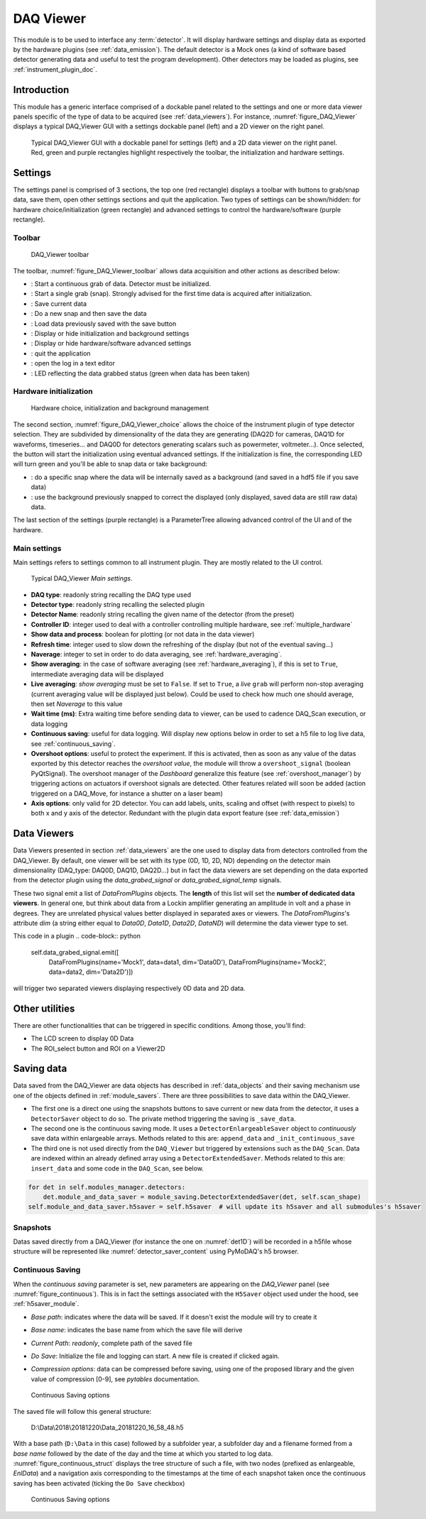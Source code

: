 .. _DAQ_Viewer_module:

DAQ Viewer
==========
This module is to be used to interface any :term:`detector`. It will display hardware settings
and display data as exported by the hardware plugins (see :ref:`data_emission`). The default detector
is a Mock ones (a kind of software based
detector generating data and useful to test the program development). Other detectors may be loaded as
plugins, see :ref:`instrument_plugin_doc`.


Introduction
------------
This module has a generic interface comprised of a dockable panel related to the settings and one or more data
viewer panels specific of the type of data to be acquired (see :ref:`data_viewers`). For instance, :numref:`figure_DAQ_Viewer` displays a typical
DAQ_Viewer GUI with a settings dockable panel (left) and a 2D viewer on the right panel.


   .. _figure_DAQ_Viewer:
   
.. figure:: /image/DAQ_Viewer/DAQ_Viewer_pannel.png
   :alt: Viewer panel

   Typical DAQ_Viewer GUI with a dockable panel for settings (left) and a 2D data viewer on the right panel. Red,
   green and purple rectangles highlight respectively the toolbar, the initialization and hardware settings.

Settings
--------

The settings panel is comprised of 3 sections, the top one (red rectangle) displays a toolbar with buttons to grab/snap
data, save them, open other settings sections and quit the application. Two types of settings can be
shown/hidden: for hardware choice/initialization (green rectangle) and advanced settings to control the hardware/software
(purple rectangle).

Toolbar
^^^^^^^

   .. _figure_DAQ_Viewer_toolbar:

.. figure:: /image/DAQ_Viewer/toolbar.PNG
   :alt: Viewer panel

   DAQ_Viewer toolbar


The toolbar, :numref:`figure_DAQ_Viewer_toolbar` allows data acquisition and other actions as described below:

.. |grab| image:: /image/DAQ_Viewer/run2.png
    :width: 10pt
    :height: 10pt

.. |snap| image:: /image/DAQ_Viewer/snap.png
    :width: 10pt
    :height: 10pt

.. |save| image:: /image/DAQ_Viewer/SaveAs.png
    :width: 10pt
    :height: 10pt

.. |snap&save| image:: /image/DAQ_Viewer/Snap&Save.png
    :width: 10pt
    :height: 10pt

.. |open| image:: /image/DAQ_Viewer/Open.png
    :width: 10pt
    :height: 10pt

.. |showsettings| image:: /image/DAQ_Viewer/HLM.png
    :width: 10pt
    :height: 10pt

.. |refresh| image:: /image/DAQ_Viewer/Refresh2.png
    :width: 10pt
    :height: 10pt

.. |do_bkg| image:: /image/DAQ_Viewer/do_bkg.png
    :width: 40pt
    :height: 15pt

.. |take_bkg| image:: /image/DAQ_Viewer/take_bkg.png
    :width: 60pt
    :height: 15pt

.. |ini_det| image:: /image/DAQ_Viewer/ini_det.PNG
    :width: 40pt
    :height: 15pt

.. |quit| image:: /image/DAQ_Move/quit.PNG
    :width: 20pt
    :height: 20pt

.. |log| image:: /image/DAQ_Move/log.PNG
    :width: 20pt
    :height: 20pt

.. |green_led| image:: /image/DAQ_Move/green_led.PNG
    :width: 20pt
    :height: 20pt

* |grab|: Start a continuous grab of data. Detector must be initialized.
* |snap|: Start a single grab (snap). Strongly advised for the first time data is acquired after initialization.
* |save|: Save current data
* |snap&save|: Do a new snap and then save the data
* |open|: Load data previously saved with the save button
* |showsettings|: Display or hide initialization and background settings
* |showsettings|: Display or hide hardware/software advanced settings
* |quit|: quit the application
* |log|: open the log in a text editor
* |green_led|: LED reflecting the data grabbed status (green when data has been taken)


Hardware initialization
^^^^^^^^^^^^^^^^^^^^^^^

   .. _figure_DAQ_Viewer_choice:

.. figure:: /image/DAQ_Viewer/hardware_choice.PNG
   :alt: Viewer panel

   Hardware choice, initialization and background management

The second section, :numref:`figure_DAQ_Viewer_choice` allows the choice of the instrument plugin of type detector
selection. They are subdivided by dimensionality of the data they are generating (DAQ2D for cameras, DAQ1D for waveforms,
timeseries... and DAQ0D for detectors generating scalars such as powermeter, voltmeter...). Once selected, the
|ini_det| button will start the initialization using eventual advanced settings. If the initialization is fine,
the corresponding LED will turn green and you'll be able to snap data or take background:


* |take_bkg|: do a specific snap where the data will be internally saved as a background (and saved in a hdf5 file if
  you save data)
* |do_bkg|: use the background previously snapped to correct the displayed (only displayed, saved data are still
  raw data) data.


The last section of the settings (purple rectangle) is a ParameterTree allowing advanced control of the UI and of the
hardware.


.. _viewer_settings:

Main settings
^^^^^^^^^^^^^

Main settings refers to settings common to all instrument plugin. They are mostly related to the UI control.

   .. _figure_DAQ_Viewer_settings:

.. figure:: /image/DAQ_Viewer/settings.PNG
   :alt: settings

   Typical DAQ_Viewer *Main settings*.


* **DAQ type**: readonly string recalling the DAQ type used
* **Detector type**: readonly string recalling the selected plugin
* **Detector Name**: readonly string recalling the given name of the detector (from the preset)
* **Controller ID**: integer used to deal with a controller controlling multiple hardware, see :ref:`multiple_hardware`
* **Show data and process**: boolean for plotting (or not data in the data viewer)
* **Refresh time**: integer used to slow down the refreshing of the display (but not of the eventual saving...)
* **Naverage**: integer to set in order to do data averaging, see :ref:`hardware_averaging`.
* **Show averaging**: in the case of software averaging (see :ref:`hardware_averaging`), if this is set to ``True``,
  intermediate averaging data will be displayed
* **Live averaging**: *show averaging* must be set to ``False``. If set to ``True``, a *live* ``grab`` will perform
  non-stop averaging (current averaging value will be displayed just below).  Could be used to check how much one
  should average, then set *Naverage* to this value
* **Wait time (ms)**: Extra waiting time before sending data to viewer, can be used to cadence DAQ_Scan execution, or data logging
* **Continuous saving**: useful for data logging. Will display new options below in order to set a h5 file to log live data, see :ref:`continuous_saving`.
* **Overshoot options**: useful to protect the experiment. If this is activated, then as soon as any value of the datas exported by this
  detector reaches the *overshoot value*, the module will throw a ``overshoot_signal`` (boolean PyQtSignal). The overshoot manager of the
  *Dashboard* generalize this feature (see :ref:`overshoot_manager`) by triggering actions on actuators if overshoot signals are detected.
  Other features related will soon be added (action triggered on a DAQ_Move, for instance a shutter on a laser beam)
* **Axis options**: only valid for 2D detector. You can add labels, units, scaling and offset (with respect to pixels)
  to both x and y axis of the detector. Redundant with the plugin data export feature (see :ref:`data_emission`)

Data Viewers
------------

Data Viewers presented in section :ref:`data_viewers` are the one used to display data from detectors controlled from
the DAQ_Viewer. By default, one viewer will be set with its type (0D, 1D, 2D, ND) depending on the detector main
dimensionality (DAQ_type: DAQ0D, DAQ1D, DAQ2D...) but in fact the data viewers are set depending on the data exported
from the detector plugin using the `data_grabed_signal` or `data_grabed_signal_temp` signals.

These two signal emit a
list of `DataFromPlugins` objects. The **length** of this list will set the **number of dedicated data viewers**. In
general one, but think about data from a Lockin amplifier generating an amplitude in volt and a phase in degrees.
They are unrelated physical values better displayed in separated axes or viewers. The `DataFromPlugins`'s attribute
`dim` (a string either equal to `Data0D`, `Data1D`, `Data2D`, `DataND`) will determine the data viewer type to set.

This code in a plugin
.. code-block:: python

    self.data_grabed_signal.emit([
        DataFromPlugins(name='Mock1', data=data1, dim='Data0D'),
        DataFromPlugins(name='Mock2', data=data2, dim='Data2D')])

will trigger two separated viewers displaying respectively 0D data and 2D data.

Other utilities
---------------

There are other functionalities that can be triggered in specific conditions. Among those, you'll find:

* The LCD screen to display 0D Data
* The ROI_select button and ROI on a Viewer2D


Saving data
-----------

Data saved from the DAQ_Viewer are data objects has described in :ref:`data_objects` and their saving mechanism
use one of the objects defined in :ref:`module_savers`. There are three possibilities to save data within the
DAQ_Viewer.

*  The first one is a direct one using the snapshots buttons to save current or new data from the
   detector, it uses a ``DetectorSaver`` object to do so. The private method triggering the saving is ``_save_data``.
*  The second one is the continuous saving mode. It uses a ``DetectorEnlargeableSaver`` object to *continuously*
   save data within enlargeable arrays. Methods related to this are: ``append_data`` and ``_init_continuous_save``
*  The third one is not used directly from the ``DAQ_Viewer`` but triggered by extensions such as the ``DAQ_Scan``.
   Data are indexed within an already defined array using a ``DetectorExtendedSaver``. Methods related to this are:
   ``insert_data`` and some code in the ``DAQ_Scan``, see below.

.. code-block::

    for det in self.modules_manager.detectors:
        det.module_and_data_saver = module_saving.DetectorExtendedSaver(det, self.scan_shape)
    self.module_and_data_saver.h5saver = self.h5saver  # will update its h5saver and all submodules's h5saver


Snapshots
^^^^^^^^^

Datas saved directly from a DAQ_Viewer (for instance the one on :numref:`det1D`) will be recorded in
a h5file whose structure will be represented
like :numref:`detector_saver_content` using PyMoDAQ's h5 browser.


.. _continuous_saving:

Continuous Saving
^^^^^^^^^^^^^^^^^
When the *continuous saving* parameter is set, new parameters are appearing on the *DAQ_Viewer* panel
(see :numref:`figure_continuous`). This is in fact the settings associated with the ``H5Saver`` object used under the hood,
see :ref:`h5saver_module`.


* *Base path*: indicates where the data will be saved. If it doesn't exist the module will try to create it
* *Base name*: indicates the base name from which the save file will derive
* *Current Path*: *readonly*, complete path of the saved file
* *Do Save*: Initialize the file and logging can start. A new file is created if clicked again.
* *Compression options*: data can be compressed before saving, using one of the proposed library and the given value of compression [0-9], see *pytables* documentation.

   .. _figure_continuous:

.. figure:: /image/DAQ_Viewer/continuous_saving.PNG
   :alt: continuous

   Continuous Saving options

.. :download:`png <continuous_saving.png>`


The saved file will follow this general structure:

..

  D:\\Data\\2018\\20181220\\Data_20181220_16_58_48.h5


With a base path (``D:\Data`` in this case) followed by a subfolder year, a subfolder day and a filename
formed from a *base name* followed by the date of the day and the time at which you started to log data.
:numref:`figure_continuous_struct` displays the tree structure of such a file, with two nodes (prefixed as
enlargeable, *EnlData*) and a navigation axis corresponding to the timestamps at the time of each snapshot taken
once the continuous saving has been activated (ticking the ``Do Save`` checkbox)

   .. _figure_continuous_struct:

.. figure:: /image/DAQ_Viewer/continuous_data_structure.PNG
   :alt: continuous

   Continuous Saving options

.. :download:`png <continuous_saving.png>`
